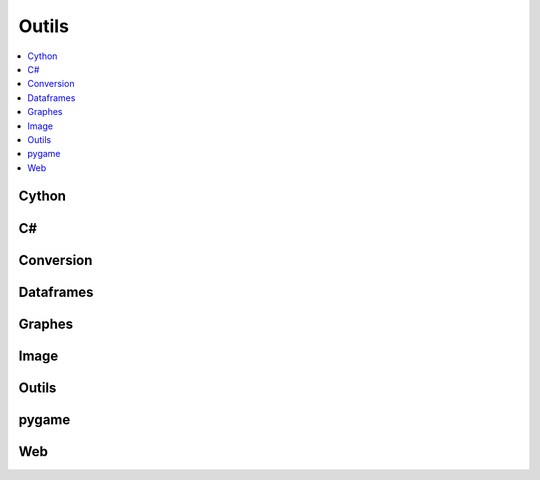 
Outils
======

.. contents::
    :local:
    :depth: 2

Cython
++++++

.. autosignature:: ensae_teaching_cs.faq.faq_cython.compile_cython_single_script

C#
++

.. autosignature:: ensae_teaching_cs.td_2a.pythoncs.create_cs_function

Conversion
++++++++++

.. autosignature:: ensae_teaching_cs.helpers.sound_helper.convert_music_file

.. autosignature:: ensae_teaching_cs.helpers.geo_helper.lambert93_to_WGPS

.. autosignature:: ensae_teaching_cs.helpers.video_helper.make_video

.. autosignature:: ensae_teaching_cs.helpers.pypdf_helper.pdf_read_content

Dataframes
++++++++++

.. autosignature:: ensae_teaching_cs.faq.faq_pandas.df_to_clipboard

.. autosignature:: ensae_teaching_cs.faq.faq_pandas.groupby_topn

.. autosignature:: ensae_teaching_cs.faq.faq_pandas.read_csv

.. autosignature:: ensae_teaching_cs.td_2a.session_pandas.dfs2excel

Graphes
+++++++

.. autosignature:: ensae_teaching_cs.faq.faq_matplotlib.change_legend_location

.. autosignature:: ensae_teaching_cs.faq.faq_matplotlib.close_all

.. autosignature:: ensae_teaching_cs.faq.faq_matplotlib.graph_ggplot_with_label

.. autosignature:: ensae_teaching_cs.faq.faq_matplotlib.graph_style

.. autosignature:: ensae_teaching_cs.helpers.matplotlib_helper_xyz.scatter_xy_id

.. autosignature:: ensae_teaching_cs.helpers.matplotlib_helper_xyz.scatter_xyz

Image
+++++

.. autosignature:: ensae_teaching_cs.helpers.image_helper.collate_images

.. autosignature:: ensae_teaching_cs.helpers.image_helper.convert_image

Outils
++++++

.. autosignature:: ensae_teaching_cs.helpers.size_helper.total_size

pygame
++++++

.. autosignature:: ensae_teaching_cs.helpers.pygame_helper.build_diff_image

.. autosignature:: ensae_teaching_cs.helpers.pygame_helper.wait_event

Web
+++

.. autosignature:: ensae_teaching_cs.faq.faq_web.webhtml

.. autosignature:: ensae_teaching_cs.faq.faq_web.webshot
